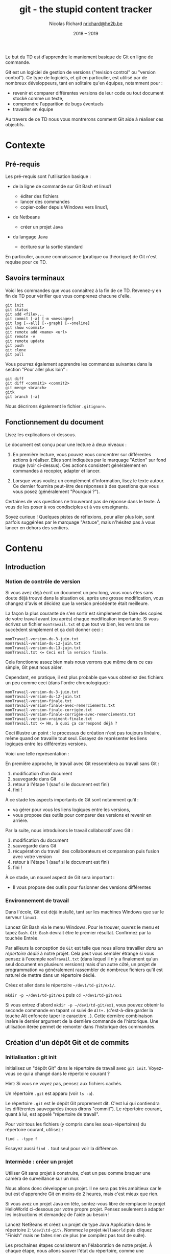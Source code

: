 #+TITLE: git - the stupid content tracker

#+AUTHOR: Nicolas Richard [[mailto:nrichard@he2b.be][nrichard@he2b.be]]
#+DATE: 2018 -- 2019

#+OPTIONS: toc:nil        no default TOC, use only #+TOC

#+HTML_HEAD: <link rel="stylesheet" type="text/css" href="styles/tdstyle.css" title="Style">
#+HTML_HEAD: <script src="styles/jquery.min.js"></script>
#+HTML_HEAD: <script src="styles/tdstyle.js"></script>

#+LATEX_CLASS: article
#+LATEX_HEADER_EXTRA: \input styles/tdstyle.tex
#+LATEX_HEADER_EXTRA: \libelledocument{TD 05 -- Git}
#+LATEX_HEADER_EXTRA: \sigleprof{}
#+LATEX_HEADER_EXTRA: \def\maketitle{}

#+LATEX: \entete
#+LATEX: \titre
#+LATEX: \ccbysa{esi-dev1-list@he2b.be}
#+LATEX: \lastedit

#+begin_objectif 
Le but du TD est d'apprendre le maniement basique de Git en ligne de commande.

Git est un logiciel de gestion de versions ("revision control" ou
"version control"). Ce type de logiciels, et git en particulier, est
utilisé par de nombreux développeurs, tant en solitaire qu'en équipes,
notamment pour :

-  revenir et comparer différentes versions de leur code ou tout
   document stocké comme un texte,
-  comprendre l'apparition de bugs éventuels
-  travailler en équipe

Au travers de ce TD nous vous montrerons comment Git aide à réaliser ces
objectifs.
#+end_objectif

#+TOC: headlines 2
#+LaTeX: \clearpage

* Contexte
** Pré-requis

Les pré-requis sont l'utilisation basique :

-  de la ligne de commande sur Git Bash et linux1

   -  éditer des fichiers
   -  lancer des commandes
   -  copier-coller depuis Windows vers linux1,

-  de Netbeans

   -  créer un projet Java

-  du langage Java

   -  écriture sur la sortie standard

En particulier, aucune connaissance (pratique ou théorique) de Git n'est requise pour ce TD.

** Savoirs terminaux

Voici les commandes que vous connaitrez à la fin de ce TD. Revenez-y en
fin de TD pour vérifier que vous comprenez chacune d'elle.

#+BEGIN_EXAMPLE
    git init
    git status
    git add <file>...
    git commit [-a] [-m <message>]
    git log [--all] [--graph] [--oneline]
    git show <commit>
    git remote add <name> <url>
    git remote -v
    git remote update
    git push
    git clone
    git pull
#+END_EXAMPLE

Vous pourrez également apprendre les commandes suivantes dans la section "Pour aller plus loin" :
#+BEGIN_EXAMPLE
    git diff
    git diff <commit1> <commit2>
    git merge <branch>
    gitk
    git branch [-a]
#+END_EXAMPLE

Nous décrirons également le fichier =.gitignore=.

** Fonctionnement du document
#+BEGIN_tdaction
Lisez les explications ci-dessous.
#+END_tdaction

#+BEGIN_tdimportant
Le document est conçu pour une lecture à deux niveaux :

1. En première lecture, vous pouvez vous concentrer sur différentes
   actions à réaliser. Elles sont indiquées par le marquage "Action" sur fond rouge (voir ci-dessus). Ces actions
   consistent généralement en commandes à recopier, adapter et lancer.

2. Lorsque vous voulez un complément d'information, lisez le texte
   autour. Ce dernier fournira peut-être des réponses à des questions
   que vous vous posez (généralement "Pourquoi ?").

Certaines de vos questions ne trouveront pas de réponse dans le texte. À
vous de les poser à vos condisciples et à vos enseignants.
#+END_tdimportant

#+BEGIN_tdastuce
Soyez curieux ! Quelques pistes de réflexions, pour aller plus loin, sont parfois
suggérées par le marquage "Astuce", mais n'hésitez pas à vous lancer en
dehors des sentiers.
#+END_tdastuce

* Contenu

** Introduction

*** Notion de contrôle de version

Si vous avez déjà écrit un document un peu long, vous vous êtes sans
doute déjà trouvé dans la situation où, après une grosse modification,
vous changez d'avis et décidez que la version précédente était
meilleure.

La façon la plus courante de s'en sortir est simplement de faire des
copies de votre travail avant (ou après) chaque modification importante.
Si vous écrivez un fichier =monTravail.txt= et que tout va bien, les
versions se succèdent simplement et ça doit donner ceci :

#+BEGIN_EXAMPLE
    monTravail-version-du-3-juin.txt
    monTravail-version-du-12-juin.txt
    monTravail-version-du-13-juin.txt
    monTravail.txt <= Ceci est la version finale.
#+END_EXAMPLE

#+ATTR_LATEX: :width 5cm
[[./img/montravailLineaire.png]]

Cela fonctionne assez bien mais nous verrons que même dans ce cas
simple, Git peut nous aider.

Cependant, en pratique, il est plus probable que vous obteniez des
fichiers un peu comme ceci (dans l'ordre chronologique) :

#+BEGIN_EXAMPLE
    monTravail-version-du-3-juin.txt
    monTravail-version-du-12-juin.txt
    monTravail-version-finale.txt
    monTravail-version-finale-avec-remerciements.txt
    monTravail-version-finale-corrigée.txt
    monTravail-version-finale-corrigée-avec-remerciements.txt
    monTravail-version-vraiment-finale.txt
    monTravail.txt <= Hm, à quoi ça correspond déjà ?
#+END_EXAMPLE

Ceci illustre un point : le processus de création n'est pas toujours
linéaire, même quand on travaille tout seul. Essayez de représenter les
liens logiques entre les différentes versions.

Voici une telle représentation :

[[./img/montravailNonLineaire.png]]

En première approche, le travail avec Git ressemblera au travail sans
Git :

1. modification d'un document
2. sauvegarde dans Git
3. retour à l'étape 1 (sauf si le document est fini)
4. fini !

À ce stade les aspects importants de Git sont notamment qu'il :

-  va gérer pour vous les liens logiques entre les versions,
-  vous propose des outils pour comparer des versions et revenir en
   arrière.

Par la suite, nous introduirons le travail collaboratif avec Git :

1. modification du document
2. sauvegarde dans Git
3. récupération du travail des collaborateurs et comparaison puis fusion
   avec votre version
4. retour à l'étape 1 (sauf si le document est fini)
5. fini !

À ce stade, un nouvel aspect de Git sera important :

-  Il vous propose des outils pour fusionner des versions différentes

*** Environnement de travail

Dans l'école, Git est déjà installé, tant sur les machines Windows que
sur le serveur =linux1=.

#+BEGIN_tdaction
Lancez Git Bash via le menu Windows. Pour le trouver, ouvrez le
menu et tapez =Bash=. =Git Bash= devrait être le premier résultat.
Confirmez par la touchée Entrée.
#+END_tdaction

Par ailleurs la conception de =Git= est telle que nous allons travailler
/dans un répertoire dédié/ à notre projet. Cela peut vous sembler
étrange si vous pensez à l'exemple =monTravail.txt= (dans lequel il n'y
a finalement qu'un seul document en plusieurs versions) mais d'un autre
côté, un projet de programmation va généralement rassembler de nombreux
fichiers qu'il est naturel de mettre dans un répertoire dédié.

#+BEGIN_tdaction
Créez et aller dans le répertoire =~/dev1/td-git/ex1/=.
#+END_tdaction

#+BEGIN_tdreponse
=mkdir -p ~/dev1/td-git/ex1= puis =cd ~/dev1/td-git/ex1=
#+END_tdreponse

#+BEGIN_tdastuce
Si vous entrez d'abord =mkdir -p ~/dev1/td-git/ex1=, vous pouvez
obtenir la seconde commande en tapant =cd= suivi de =Alt+.=
(c'est-à-dire garder la touche Alt enfoncée taper le caractère =.=).
Cette dernière combinaison insère le dernier argument de la dernière
commande de l'historique. Une utilisation itérée permet de remonter dans
l'historique des commandes.
#+END_tdastuce

** Création d'un dépôt Git et de commits

*** Initialisation : git init

#+BEGIN_tdaction
Initialisez un "dépôt Git" dans le répertoire de travail avec
=git init=. Voyez-vous ce qui a changé dans le répertoire courant ?
#+END_tdaction

Hint: Si vous ne voyez pas, pensez aux fichiers cachés.

#+BEGIN_tdreponse
Un répertoire =.git= est apparu (voir =ls -a=).
#+END_tdreponse

Le répertoire =.git= est le dépôt Git proprement dit. C'est lui qui
contiendra les différentes sauvegardes (nous dirons "commit"). Le
répertoire courant, quant à lui, est appelé "répertoire de travail".

#+BEGIN_tdastuce
Pour voir tous les fichiers (y compris dans les
sous-répertoires) du répertoire courant, utilisez :
#+begin_example
find . -type f
#+end_example
Essayez aussi =find .= tout seul pour voir la différence.
#+END_tdastuce

*** Intermède : créer un projet

Utiliser Git sans projet à construire, c'est un peu comme braquer une
caméra de surveillance sur un mur.

Nous allons donc développer un projet. Il ne sera pas très ambitieux car
le but est d'apprendre Git en moins de 2 heures, mais c'est mieux que
rien.

#+BEGIN_tdastuce
Si vous avez un projet Java en tête, sentez-vous libre de
remplacer le projet HelloWorld ci-dessous par votre propre projet.
Pensez seulement à adapter les instructions et demandez de l'aide au
besoin !
#+END_tdastuce

#+BEGIN_tdaction
Lancez NetBeans et créez un projet de type Java Application dans
le répertoire =Z:\dev1\td-git\=. Nommez le projet =HelloWorld= puis
cliquez "Finish" mais ne faites rien de plus (ne compilez pas tout de
suite).
#+END_tdaction

Les prochaines étapes consisteront en l'élaboration de notre projet. À
chaque étape, nous allons sauver l'état du répertoire, comme une
sauvegarde du travail.

*** Sélection des fichiers : git add

#+BEGIN_tdaction
Revenez à Git Bash, et allez dans le répertoire de votre projet
=HelloWorld=. Inspectez le contenu de votre répertoire, puis créez un
dépôt Git dans ce répertoire.
#+END_tdaction
#+BEGIN_tdreponse
#+begin_example
cd ~/dev1/td-git/HelloWorld
git init
#+end_example
#+END_tdreponse

Netbeans crée de nombreux fichiers dans le répertoire du projet, y
compris dans des sous-répertoires. Nous n'allons pas détailler
maintenant le contenu de ces fichiers, mais simplement accepter qu'ils
sont là.

#+BEGIN_tdastuce
Si vous êtes curieux, vous pouvez regarder précisément quels
fichiers ont été créés par NetBeans (rappel: =find . -type f=).
#+END_tdastuce

#+BEGIN_tdaction
Pour voir ce que Git "comprend" de votre répertoire, entrez :
#+BEGIN_EXAMPLE
    git status
#+END_EXAMPLE
#+END_tdaction


Cette commande ne modifie rien, mais montre l'état des choses. Nous
apprendrons à comprendre ce qu'elle dit, mais pour l'heure concentrons
nous sur:

#+BEGIN_EXAMPLE
    Untracked files:
      (use "git add <file>..." to include in what will be committed)

        build.xml
        manifest.mf
        nbproject/
        src/

    nothing added to commit but untracked files present (use "git add" to track)
#+END_EXAMPLE

Git nous explique qu'il y a bien un dépôt à cet endroit (dans le cas contraire Git
afficherait une erreur), mais qu'aucun fichier n'est suivi ("tracked").
En fait Git s'attend à ce qu'on lui dise précisément les
fichiers à enregistrer, et il n'y en a pour l'instant aucun.

#+BEGIN_tdaction
Commençons par indiquer que nous voulons sauvegarder tous les
fichiers du répertoire =src= :

#+BEGIN_EXAMPLE
    git add src
    git status
#+END_EXAMPLE
#+END_tdaction

Vous constatez une différence. Notez que Git a été chercher le fichier
=.java= dans un sous-répertoire.

#+BEGIN_tdaction
Changeons d'avis, et indiquons maintenant que nous voulons en fait sauvegarder tous
les fichiers du répertoire courant :

#+BEGIN_EXAMPLE
    git add .
#+END_EXAMPLE
#+END_tdaction

Pensez à lancer =git status= pour voir ce que Git a compris.

Notez toutefois que =git add= n'a pas encore réalisé la sauvegarde !
C'est une déclaration d'intention. Nous sommes prêt à lancer notre
premier sauvegarde. Git appelle cela un commit. Nous parlerons donc de
"faire un commit" ou de "committer".

#+BEGIN_tdastuce
Allez voir ce que "commit" veut dire dans un dictionnaire
anglais, et voyez quel sens s'approche le plus de ce que nous faisons.
#+END_tdastuce

#+BEGIN_tdreponse
Par exemple dans le Oxford Learner's[fn:dictoxford:Voir https://www.oxfordlearnersdictionaries.com/definition/english/commit]
on trouve

#+BEGIN_QUOTE
    commit something to memory : to learn something well enough to remember it exactly
#+END_QUOTE
#+END_tdreponse

*** Sauvegarde d'une version : git commit

Il est (presque) obligatoire, avec Git, de donner une description à nos
commits.

Notre projet en est au stade où Netbeans a généré des fichiers, sans que
rien d'autre n'ait été fait. Nous pouvons donc décrire l'état du projet
par :

#+BEGIN_EXAMPLE
    HelloWorld: projet créé avec Netbeans
#+END_EXAMPLE

#+BEGIN_tdaction
Nous allons maintenant "committer" (c'est-à-dire sauvegarder) :
#+begin_example
git commit -m "HelloWorld: projet créé avec Netbeans"
#+end_example
N.B.: N'oubliez pas les guillemets.
#+END_tdaction

#+begin_tdastuce
On peut omettre l'option =-m= et le message correspondant. Dans ce cas Git lance l'éditeur configuré (variable d'environnement =EDITOR=).
#+end_tdastuce


#+BEGIN_tdaction
Lisez bien ce que Git vous répond et faites ce qui vous est
suggéré (indiquez /votre/ adresse email et /votre/ nom).

#+BEGIN_EXAMPLE
    git config --global user.email "xxx@student.he2b.be"
    git config --global user.name "Votre Nom"
#+END_EXAMPLE

et:

#+BEGIN_EXAMPLE
    git commit --amend --reset-author --no-edit
#+END_EXAMPLE

#+END_tdaction


#+BEGIN_tdaction
Vérifiez que Git a bien sauvé votre projet avec =git status=.
#+END_tdaction

La réponse devrait être:
 #+BEGIN_EXAMPLE
    On branch master
    nothing to commit, working directory clean
#+END_EXAMPLE

**** Deux-en-un : add & commit
Nous avons vu comment créer un commit en deux étapes:
1. =git add= : définir les fichiers et modifications à intégrer au commit
2. =git commit= : créer le commit

En pratique, si vous voulez committer toutes les modifications sans devoir faire =git add= sur chaque fichier, vous pouvez simplement utiliser:
: git commit -a -m "votre message"

Attention toutefois : les fichiers qui n'ont *jamais* été ajoutés avec =git add= ne seront pas ajoutés par cette commande. Il faudra encore le faire manuellement.

*** Laisser des fichiers de côté : =.gitignore=

Il arrive d'avoir des fichiers que nous ne voulons pas suivre avec Git. (Il
s'agit souvent de fichiers générés automatiquement, par exemple au moment de la
phase de compilation.) Voyons comment ignorer de tels fichiers.

#+BEGIN_tdaction
Avant chacune des étapes suivantes, utilisez =ls -A= et
=git status= pour voir l'état de votre répertoire de travail et de votre
dépôt Git.

1. Lancez: =touch qsdf=
2. Indiquez à git d'ignorer =qsdf= avec: =echo qsdf > .gitignore=
3. Nettoyez tout cela avec =rm qsdf .gitignore=.
#+END_tdaction

Qu'avez vous constaté ?

#+BEGIN_tdreponse 
1. Après la première étape, =qsdf= est apparu.
2. À la seconde, =qsdf= a été ignoré par Git (mais toujours présent), mais
   =.gitignore= est apparu.
3. À la troisième étape, =qsdf= et =.gitignore= ont disparu.
#+END_tdreponse

#+BEGIN_tdastuce
Cherchez ce que fait =touch= sur le Web.
#+END_tdastuce

#+BEGIN_tdastuce
Le sens du symbole =>= vous sera expliqué dans un TD ultérieur
(c'est une redirection)
#+END_tdastuce

Nous utiliserons ce fichier =.gitignore= pour éviter que certains types
de fichiers apparaissent dans =git status= et fassent partie du commit.

Par exemple les fichiers =.class= seront ignorés de la sorte : ils sont
re-générés à chaque compilation, ils ne sont donc pas nécessaires pour
notre projet. En fait nous allons ignorer tout ce qui se trouvera dans
le répertoire =build=.

#+BEGIN_tdaction
1. Ignorez le répertoire =build/= (de la même manière que nous avions
   ignoré =qsdf=).
2. Incluez =.gitignore= dans un commit dont le message est ".gitignore:
   ignore build/ directory"
#+END_tdaction


#+BEGIN_tdreponse
#+BEGIN_EXAMPLE
    echo build/ > .gitignore
    git add .gitignore
    git commit -m "Ignore le répertoire 'build'"
#+END_EXAMPLE
#+END_tdreponse

*** Intermède : avancer dans le projet

Il est temps d'avancer dans votre projet en suivant les étapes suivantes:

1. Modifier quelque chose (par exemple sous Netbeans, ou tout autre
   éditeur)
2. Ajouter les fichiers modifiés avec =git add= (utilisez =git status=
   pour voir ce qui est modifié).
3. Committer.
4. Retour à l'étape 1 pour continuer à avancer.

Pour =HelloWorld= nous vous proposons les quelques étapes simples
suivantes.

Notez qu'il est possible que =.gitignore= soit encore modifié
automatiquement par Netbeans. Vous pouvez committer ces changements.

**** Faites afficher "Hello, World !" à votre programme java.

#+BEGIN_tdaction
1. Modifiez votre code sous Netbeans (et testez avec F6) pour que votre
   application affiche "Hello, World !" sur la sortie standard.
2. Retournez dans Git Bash, et utilisez =git status= pour constater que
   votre fichier .java a été modifié
3. Créez un commit incluant ce fichier =.java=.
#+END_tdaction

#+BEGIN_tdastuce
Dans Netbeans, tapez =sout= suivi d'un appui sur la touche TAB
pour insérer automatiquement de quoi écrire sur la sortie standard.
#+END_tdastuce

**** La suite du projet

Nous développerons notre projet plus tard. Passons à autre chose.

*** Une explication sur la notion de commit

Un commit est un enregistrement de l'état de votre répertoire de travail
à un moment donné.

Dans un commit, les informations suivantes sont enregistrées :

1. L'état du répertoire de travail
2. L'auteur du commit
3. Le nom du commit qui précède (appelé aussi "commit parent")

Comment Git sait-il, au moment de créer un nouveau, quel est le commit qui précède ? La réponse est
assez simple : il y a un concept de "commit courant" et, au moment de créer
un nouveau commit, Git fait notamment deux choses:

-  le "commit courant" est désigné comme étant le "parent" du nouveau
   commit, et
-  le nouveau commit devient le nouveau "commit courant".

#+BEGIN_tdastuce
Pour en savoir plus, vous pourrez aller voir l'annexe
[[*Anatomie d'un commit][Anatomie d'un commit]].
#+END_tdastuce

** Affichage de l'historique et des commits

*** Affichage l'historique

#+BEGIN_tdaction
Pour voir l'évolution de votre dépôt de son origine jusqu'à maintenant, tapez
#+begin_example
git log
#+end_example
#+END_tdaction

Vous devriez y retrouver tous vos commits avec leur description. Le plus
récent (= le commit courant) est en haut.

Ici, vous avez une vue d'ensemble de l'histoire de votre dépôt. Chaque
commit succède à son parent (à l'exception du premier, tout en bas, qui
n'a pas de parent).

#+BEGIN_tdastuce
Pour voir les différences introduites par un commit donné, voyez la section [[*Lecture d'un commit][Lecture d'un commit]].
#+END_tdastuce

*** Un outil graphique : =gitk=

#+BEGIN_tdaction
Testez la commande =gitk= pour avoir une autre vue de votre
historique. Nous l'utiliserons encore plus tard.
#+END_tdaction

** Partage et collaboration : ajout de /remotes/

Nous l'avons dit : Git permet de travailler en équipe.

Dans un premier temps nous allons vous faire travailler en équipe...
avec vous-même.

Supposons que vous avez développé un code à l'école et que vous voulez
le continuer chez vous. Comment feriez-vous pour récupérer votre code
d'une machine à une autre ?

#+BEGIN_tdreponse
On peut utiliser une clef USB, un "cloud" (NextCloud, Google Drive,
etc.),... ou Git, bien sûr.
#+END_tdreponse

*** Les principes

**** Principe de collaboration

Le principe que nous allons détailler est le suivant:

1. Vous travaillez actuellement sur une machine (Machine1)
2. Vous envoyez par le réseau votre travail sur une machine distante (un
   "serveur") allumée en permanence (Machine1 => Gitlab)
3. Vous passez sur une autre machine, par exemple votre ordinateur
   portable ou une autre machine dans l'école (Machine2)
4. Vous récupérez par le réseau votre travail sur la nouvelle machine à
   partir du serveur. (Gitlab => Machine2).

#+ATTR_LATEX: :width 5cm
[[./img/travail-equipe.png]]

#+BEGIN_tdastuce
Il est possible de se passer d'un dépôt Gitlab au centre du
processus, et de faire communiquer directement les deux Machine{1,2},
cependant cela implique d'une part que les deux machines restent
allumées pendant le transfert, d'autre part cela force à créer des accès
d'une machine à l'autre. Petit exercice de mathématiques : si on a N
machines et qu'on veut qu'elles puissent communiquer deux à deux de
façon directe, combien de liens faut-il établir ? Autre question : si on
a N machines et qu'on veut qu'elles puissent communiquer deux à deux
/via un tiers jouant le rôle de serveur central/, combien de liens
faut-il établir ?
#+END_tdastuce

#+BEGIN_tdreponse
N(N-1)/2 dans le premier cas, et N dans le second cas.
#+END_tdreponse

**** Principe technique

Techniquement, chaque dépôt Git peut être considéré comme étant un
/recueil de commits/, ou un /magasin de commits/

Chaque personne participant au projet a son (ou ses) dépôt(s) mais, pour
Git, peu importe qui contrôle tel ou tel dépôt. Tous les dépôts sont
équivalents.

Dans un dépôt donné, pour y ajouter des commits, on a deux manières de
faire:

-  créer des commits, comme on l'a fait précédemment (avec
   =git commit=), ou
-  récupérer des commits venus d'autres dépôts, ce que nous allons faire
   ici.

Une fois les commits récupérés, on a toujours le loisir de les utiliser
ou de ne pas le faire ; de la même manière que nous pouvons aller
acheter des livres et ne jamais les lire.

*** Gitlab

Les étapes à suivre sont :

1. Créer un dépôt sur votre machine actuelle avec du contenu (ça, c'est
   déjà fait).
2. Créer un dépôt sur Gitlab.
3. Envoyer le contenu du premier dans le second.
4. Changer de machine.
5. Créer un dépôt sur la nouvelle machine.
6. Récupérer le contenu du dépôt Gitlab dans ce dernier dépôt.

Une fois tout mis en place, le travail ressemblera à :

1. Travailler sur une machine et committer au fur et à mesure
2. Envoyer sur Gitlab
3. Aller sur une autre machine
4. Récupérer le travail depuis Gitlab
5. retour à 1.

**** Connexion à Gitlab

#+BEGIN_tdaction
Avec votre navigateur (Firefox, Chrome, ...), connectez vous à
[[https://git.esi-bru.be/][Gitlab]] en utilisant votre compte HE2B-ESI
(Google).
#+END_tdaction

#+CAPTION: Le bouton de connexion est en bas à droite

[[./img/gitlablogin.jpg]]

Vous le constatez, Gitlab se présente sous la forme d'un serveur Web.
Nous n'avons pas accès à la ligne de commande sur ce serveur, mais,
rassurez-vous, cela n'est pas tellement plus difficile !

#+BEGIN_tdaction
Allez dans [[https://git.esi-bru.be/profile][vos paramètres
Gitlab]] (cliquez sur l'icône en haut à droite puis Settings) et
choisissez la rubrique
[[https://git.esi-bru.be/profile/password/edit][Password]] puis enfin /I
forgot my password/.
#+END_tdaction

Vous allez recevoir un email (vérifiez votre répertoire Spam si vous ne
le recevez pas après quelques secondes). Avant de cliquer sur "Reset
password" dans cet email, déconnectez-vous de Gitlab !

En attendant cet email, vous pouvez poursuivre le labo...

**** Création du dépôt sur Gitlab

#+BEGIN_tdaction
Retournez sur la page principale de Gitlab (par exemple par un
clic sur le logo qui se trouve en haut à gauche) et utilisez le bouton
vert "New project" sur la droite.
#+END_tdaction

#+CAPTION: gitlab nouveau projet

[[./img/gitlab-NewProject.jpg]]

#+BEGIN_tdaction
Donnez un nom à votre projet (pour nous: HelloWorld), et une
brève description si vous le souhaitez. Prenez une note mentale du
"Project path" (pour l'auteur de la capture d'écran il s'agit de
=https://git.esi-bru.be/nrichard=), puis pressez le bouton vert: Create
project.
#+END_tdaction

#+CAPTION: gitlab nouveau projet : les champs

[[./img/gitlab-NewProject-fields.jpg]]
**** Indiquez à Git l'emplacement du serveur: =git remote=

#+BEGIN_tdaction
Dans Git Bash, tapotez ceci en modifiant l'URL là où c'est
nécessaire:

#+BEGIN_EXAMPLE
    git remote add esi-gitlab https://git.esi-bru.be/nrichard/HelloWorld
#+END_EXAMPLE
#+END_tdaction

#+BEGIN_tdastuce
Si vous avez mis la mauvaise URL, vous pouvez la modifier:

#+BEGIN_EXAMPLE
    git remote set-url esi-gitlab https://cette-fois.il/faut/pas/se/planter
#+END_EXAMPLE
#+END_tdastuce

Dans ce qui précède, =esi-gitlab= est désormais le nom de notre dépôt
distant ("remote" ou "remote repository" en anglais), c'est-à-dire un
dépôt Git différent du dépôt dans lequel vous vous trouvez
(=~/dev1/td-git/HelloWorld/=). Vous auriez pu choisir n'importe quel
autre nom.

#+BEGIN_tdaction
Vérifiez avec =git remote -v= que l'URL est correcte.
#+END_tdaction

**** Déposez votre travail sur le dépôt distant.

Nous allons indiquer à Git deux choses :

-  On veut utiliser /ce/ dépôt distant =esi-gitlab= (pour pouvoir y
   mettre notre travail)
-  On veut y mettre notre travail /maintenant/

Attention: Pour cette étape vous aurez besoin du mot de passe défini
pour Gitlab. Si vous n'avez pas encore reçu le mail, allez voir le
dossier Spam. N'oubliez pas de vous déconnecter de Gitlab avant de
cliquer sur "Reset password" dans le mail.

#+BEGIN_tdaction
Tapez:

#+BEGIN_EXAMPLE
    git push -u esi-gitlab master
#+END_EXAMPLE
#+END_tdaction

Le paramètre =-u= indique à Git qu'il faudra encore utiliser ce dépôt
distant à l'avenir (vous pourrez alors vous contenter de =git push= pour les prochaines fois). Le mot =master= va rester mystérieux jusqu'à ce que
nous parlions de [[*Les branches][branches]].

**** Vérifiez que tout est en ligne

Retournez sur le site Web Gitlab, rafraichissez la page et vérifiez que
vous retrouvez vos commits.

*** linux1

**** Connexion à =linux1=

#+BEGIN_tdaction
Avec PuTTY, connectez-vous à =linux1=.
#+END_tdaction

#+BEGIN_tdaction
Créez puis allez dans le répertoire =~/mesprojets/=.
#+END_tdaction

**** Génération de clefs SSH
Pour des raisons indépendantes de notre volonté, nous ne pouvons pas utiliser le mot de passe défini précédemment pour nous connecter à Gitlab depuis =linux1=.
Nous allons employer une autre méthode : se connecter via une clef SSH.

#+BEGIN_tdaction
Tapez =ssh-keygen=. N'indiquez pas de /passphrase/ : confirmez par la touche "Entrée" deux fois, puis une nouvelle fois pour confirmer les noms de fichiers.
#+END_tdaction

#+BEGIN_tdaction
Copiez le contenu du fichier =~/.ssh/id_rsa.pub= (notez l'extension =.pub= !), et insérez le dans Gitlab à l'endroit suivant:

1. Ouvrez votre page de paramètres.
2. Dans le menu de gauche, choisissez =Clefs SSH= (=SSH Keys=)
3. Insérez le contenu précédemment copié dans le champ =Key=
4. Confirmez avec le bouton =Add key=.
#+END_tdaction

**** Créer un dépôt et récupérer le contenu du dépôt Gitlab
Nous allons maintenant créer un dépôt sur =linux1= /et/ y rapatrier le
code qui se trouve sur Gitlab, le tout en une seule étape facile.

#+BEGIN_tdaction
Tapez =git clone git@git.esi-bru.be:nrichard/HelloWorld=
(Bien sûr, modifiez pour refléter votre propre dépôt Gitlab).
(Notez également que ce n'est plus =https=. Aucun mot de passe n'est demandé.)
#+END_tdaction

#+BEGIN_tdaction
Allez voir le répertoire =HelloWorld= et vérifiez que tout y est
avec tout ce que vous connaissez:

#+BEGIN_EXAMPLE
    cd HelloWorld
    ls
    git status
    git remote -v
#+END_EXAMPLE
#+END_tdaction

Un dépôt distant a été automatiquement déclaré, et il s'appelle
=origin=.

#+BEGIN_tdaction
Renommez le dépôt distant =origin=:

#+BEGIN_EXAMPLE
    git remote rename origin esi-gitlab
#+END_EXAMPLE
#+END_tdaction

*** Et ensuite...
Nous avons utilisé =linux1= comme "autre machine". Vous pourriez
utiliser n'importe quelle autre machine à la place, par exemple la votre
à la maison, votre portable, une autre machine de l'école, etc.

Quelle que soit la machine, vous avez sans doute envie de pouvoir y
travailler, et puis de pouvoir récupérer ce travail sur votre machine de
départ.

Pour ce faire suivez la recette suivante :

- Avant de quitter une machine :
  - Committez vos modifications (par exemple avec =git commit -a=)
  - Pushez (=git push=)
- Pour utiliser une nouvelle machine :
  - Clonez =git clone= (cela crée un nouveau dépôt local).
- Pour mettre un dépôt à jour (c'est-à-dire quand vous utilisez une machine sur laquelle le dépôt est déjà présent):
  - Tapez =git pull= depuis un répertoire du dépôt.

* Pour aller plus loin...
La suite de ce document pourra vous être utile mais ne fait pas partie de la matière d'examen.
** Les branches
*** Les principes

**** Notion de branche

Jusqu'à présent vous avez

1. fait évoluer votre projet dans Git Bash, et
2. récupéré ce projet sur linux1 (via Gitlab)

Vous avez donc une copie de votre projet sur chaque machine, et vous
pourriez créer des commits sur l'une ou sur l'autre machine.

[[./img/branche-without-merge.png]]

On parlera de /branches/ : comme sur un arbre, depuis un tronc commun, plusieurs branches peuvent pousser dans des directions différentes.

Cependant, contrairement aux arbres, nous voudrons à un moment
réconcilier (fusionner) ces changements, et les branches vont alors se rejoindre :

[[./img/branche-with-merge.png]]

#+BEGIN_tdaction
Pour vous familiariser avec cette idée de branche, allez sur
[[https://learngitbranching.js.org/?NODEMO][Learn Git Branching]] et
essayez les commandes suivantes tout en visualisant ce qui se passe dans
la fenêtre de droite. Notez la petite étoile * à côté du nom d'une des
branches.

#+BEGIN_EXAMPLE
    git commit
    git branch mabranche
    git commit
    git checkout mabranche
    git commit
    git checkout master
    git merge mabranche
    git commit
    git merge mabranche
    git checkout mabranche
    git commit
    git commit
    git checkout master
    git merge mabranche
    git checkout mabranche
    git merge master
#+END_EXAMPLE
#+END_tdaction

Ce que vous pouvez retirer de cette expérience :

-  Vous pouvez créer des branches avec =git branch nom-de-branche=
-  Vous pouvez désigner une autre branche comme "branche courante" (= la
   branche avec la petite étoile sur le site) avec
   =git checkout nom-de-branche=
-  Lorsque vous committez, c'est la branche courante qui grandit.
-  Vous pouvez fusionner une branche à la branche courante avec la commande
   =git merge nom-de-branche= (dans ce cas c'est la branche courante
   qui avance, mais =nom-de-branche= ne bouge pas).
-  Deux branches peuvent être confondues (c'est le cas de =mabranche= et
   =master= à la fin de la procédure ci-dessus.)

#+begin_tdastuce
Pour en savoir plus sur la notion de branche, lisez l'annexe [[*Notion de branche, version abstraite]].
#+end_tdastuce


*** Modification du projet (linux1)

Revenant à notre projet, nous allons voir comment une modification et un
commit sur linux1 vont se concrétiser sous forme d'une nouvelle branche,
vu depuis Git Bash.

**** Configurez Git

#+BEGIN_tdaction
Configurez Git sous linux1:

#+BEGIN_EXAMPLE
    git config --global user.email "xxx@student.he2b.be"
    git config --global user.name "Votre Nom"
#+END_EXAMPLE
#+END_tdaction

**** Ajoutez un test pour votre programme
#+BEGIN_tdaction
Créez le fichier =test.sh= dans =~/mesprojets/HelloWorld/= avec
le contenu suivant:

#+BEGIN_EXAMPLE
  #!/bin/sh

  compileProject () {
      mkdir -p build/
      javac -d build/ src/helloworld/HelloWorld.java
  }
  runProject () {
      java -cp build/ helloworld.HelloWorld
  }

  expected_output='Hello, World !'

  compileProject
  output=$(runProject)

  if [ "$output" = "$expected_output" ]; then
      echo Test réussi.
  else
      echo Test échoué.
      echo Sortie attendue: $expected_output
      echo Sortie obtenue: $output
  fi
#+END_EXAMPLE
#+END_tdaction

#+BEGIN_tdaction
Lancez le test avec =sh test.sh= et "Test réussi." doit s'afficher à la fin. Lorsque cela fonctionne, committez.
#+END_tdaction
#+BEGIN_tdreponse
#+begin_verbatim
   git add test.sh
   git commit -m "test.sh: nouveau fichier"
#+end_verbatim
#+END_tdreponse

**** Envoyez le résultat sur Gitlab (=git.esi-bru.be=)

Pour envoyer sur Gitlab, on pourrait se demander s'il ne faut pas
d'abord ajouter Gitlab comme dépôt distant. Mais rappelez-vous de la
sortie de =git remote -v= juste après avoir exécuté =git clone=. Git l'a
ajouté pour vous !

#+BEGIN_tdaction
Lancez

#+BEGIN_EXAMPLE
    git push
#+END_EXAMPLE
#+END_tdaction

Optionellement vous pouviez ajouter le nom du dépôt distant. La commande
suivante fera donc la même chose que la précédente :

#+BEGIN_EXAMPLE
    git push esi-gitlab
#+END_EXAMPLE

Pour rappel : =esi-gitlab= est le nom que nous avions donné au dépôt
distant après l'avoir cloné. Par défaut c'était =origin=.

*** Modification du projet (Git Bash)
#+begin_tdaction
Modifiez, sous Netbeans, le texte qui suit =@author= pour y indiquer votre nom. Ensuite, committez ce changement (sous Git Bash).
#+end_tdaction

*** Récupération : linux1 vers Git Bash.
#+BEGIN_tdaction
Pour récupérer le contenu de votre dépôt distant (remote) Gitlab, lancez

#+BEGIN_EXAMPLE
    git remote update
#+END_EXAMPLE
#+END_tdaction

Cette commande a mis à jour la branche qui correspond au contenu de
Gitlab... mais pas encore vos fichiers de travail. Pour cela il faudra
attendre la section [[*diff et merge][diff et merge]].

*** Voir les branches : =git branch=

#+BEGIN_tdaction
Tapez
#+BEGIN_EXAMPLE
    git branch
#+END_EXAMPLE
#+END_tdaction

Vous constatez qu'il n'y a qu'une seule branche: =master=. En réalité il
y en a plus, mais elles sont cachées.

#+BEGIN_tdaction
Tapez
#+BEGIN_EXAMPLE
    git branch -a
#+END_EXAMPLE
#+END_tdaction

Vous constatez qu'il y a des branches distantes:

#+BEGIN_EXAMPLE
    remotes/esi-gitlab/HEAD -> esi-gitlab/master
    remotes/esi-gitlab/master
#+END_EXAMPLE

C'est là qu'est caché le travail que nous avions mis sur linux1

** Lecture de l'historique (variante arborescente)

#+BEGIN_tdaction
Regardez l'historique de votre dépôt.

#+BEGIN_EXAMPLE
    git log
#+END_EXAMPLE
#+END_tdaction

Aucune trace du commit réalisé sur =linux1=. C'est normal, il n'a pas
encore été fusionné à votre dépôt Git Bash.

#+BEGIN_tdaction
Regardez l'historique de toutes les branches

#+BEGIN_EXAMPLE
    git log --all
#+END_EXAMPLE
#+END_tdaction

Normalement vous retrouvez ici le commit créé sur linux1. Pour mieux
comprendre cet historique,nous allons demander à Git un petit dessin
(=--graph=). Nous lui demandons aussi de donner moins d'information sur
chaque commit afin que chacun tienne sur une ligne (=--oneline=).

#+BEGIN_tdaction
Lancez:

#+BEGIN_EXAMPLE
    git log --all --graph --oneline
#+END_EXAMPLE
#+END_tdaction

Vous constatez alors qu'il y a une bifurcation.

Alternativement, vous pouvez lancer:

#+BEGIN_EXAMPLE
    gitk --all
#+END_EXAMPLE

et voir le résultat dans =gitk=.

** diff et merge

Nous avons deux branches qui ont divergé : =master= et
=esi-gitlab/master=.

Rappelons que =master= est la branche courante. Le répertoire de travail
contient donc normalement la même chose que cette branche (à l'exception
éventuelle des modifications répertoriées par =git status=).

*** Comparaison : diff

#+BEGIN_tdaction
Lancez la commande suivante et observez le résultat.
#+BEGIN_EXAMPLE
    git diff master esi-gitlab/master
#+END_EXAMPLE
#+END_tdaction

*** Fusion : merge

#+BEGIN_tdaction
Lancez la commande
#+BEGIN_EXAMPLE
    git merge esi-gitlab/master
#+END_EXAMPLE
#+END_tdaction

Le programme =vim= se lance en vous proposant de donner un message pour
décrire la fusion. Lorsque ce message vous agrée, vous pouvez simplement
sauver et quitter en tapant =:x=.

#+BEGIN_tdaction
Tapez immédiatement =:x= pour utiliser le message proposé par
défaut.
#+END_tdaction

Notez que Git réalise la fusion de façon entièrement automatisée quand
il estime qu'il peut le faire.

En quelques mots la procédure est la suivante :

-  Git détermine un commit qui est ancêtre commun aux deux branches (le
   point de bifurcation des branches).
-  Git vérifie compare les modifications apportées par le bout de chaque
   branches par rapport à cet ancêtre.
-  Si ces modifications ont l'air indépendantes (par exemple : les
   fichiers modifiés ne sont pas les mêmes, ou alors les modifications
   sont dans des endroits assez éloignés d'un même fichier), Git procède
   à la fusion des changements.

#+BEGIN_tdastuce
Vous pouvez modifier l'éditeur par défaut de diverses manière.
L'une d'elle consiste à modifier l'éditeur par défaut uniquement pour
git, par exemple pour utiliser Notepad++ :

#+BEGIN_EXAMPLE
    git config --global core.editor
        "'C:/Program Files (x86)/Notepad++/notepad++.exe' 
        -multiInst -notabbar -nosession -noPlugin"
#+END_EXAMPLE

(Pour la lisibilité, cette commande est sur plusieurs lignes mais il faut l'introduire en une seule ligne.)
#+END_tdastuce

** Lecture de l'historique (variante DAG)
#+BEGIN_tdaction
Lancez la commande suivante et observez le résultat.
#+BEGIN_EXAMPLE
    gitk --all
#+END_EXAMPLE
#+END_tdaction

** Gestion des conflits de fusion
Il peut arriver que survienne un conflit de fusion. C'est à dire que Git
estime ne pas pouvoir sereinement fusionner les modifications entre deux
branches.

Pour tester cela, créons un tel conflit en modifiant un texte de deux
façons différentes (dans des branches différentes).

#+BEGIN_tdaction
Créez une nouvelle branche =remove-comments=

#+BEGIN_EXAMPLE
    git branch remove-comments
    git checkout remove-comments
#+END_EXAMPLE
#+END_tdaction

#+BEGIN_tdastuce
Ces deux commandes sont équivalentes à l'unique commande
suivante : =git checkout -b remove-comments=. Lisez la decsription de
=-b= dans =git help checkout= pour vous en convaincre.
#+END_tdastuce

#+BEGIN_tdaction
Dans Netbeans, enlevez le commentaire généré par Netbeans en
haut du fichier, puis committez cette modification avec le message
"Remove auto-generated comments".
#+END_tdaction

#+BEGIN_tdaction
 Revenez à la branche =master=:

#+BEGIN_EXAMPLE
    git checkout master
#+END_EXAMPLE
#+END_tdaction

Dans Netbeans, constatez que le commentaire en haut du fichier est
revenu. Si ce n'est pas le cas après cinq secondes d'attente, allez dans
le menu /Source/ puis choisissez /Scan for external changes/ (tout en
bas de ce menu).

#+BEGIN_tdaction
Dans Netbeans, modifiez le commentaire en haut du fichier comme le voulez, puis committez.
#+END_tdaction

Par exemple vous pourriez écrire ceci à la place :

#+BEGIN_EXAMPLE
    /*
     * This work is licensed under the Creative Commons Attribution-ShareAlike 4.0
     * International License. To view a copy of this license, visit
     * http://creativecommons.org/licenses/by-sa/4.0/ or send a letter to Creative
     * Commons, PO Box 1866, Mountain View, CA 94042, USA.
     */
#+END_EXAMPLE

#+BEGIN_tdaction
[[*Fusion : merge][Fusionnez]] la branche =fix-comment=.
#+END_tdaction

Le résultat doit être un message tel que celui-ci :

#+BEGIN_EXAMPLE
    Auto-merging src/helloworld/HelloWorld.java
    CONFLICT (content): Merge conflict in src/helloworld/HelloWorld.java
    Automatic merge failed; fix conflicts and then commit the result.
#+END_EXAMPLE

Décodons :

1. (Tentative de) fusion automatique.
2. Conflit détecté dans =<nom de fichier>=.
3. Fusion automatique a échoué : à vous de jouer.

#+BEGIN_tdaction
Retournez dans Netbeans. Vous y trouverez des "marqueurs de conflit de fusion"
(merge conflict markers): @@latex:\verb|<<<<<<<|@@, ========= et
@@latex:\verb|>>>>>>>|@@.
#+END_tdaction

Voici à quoi pourrait ressembler le haut de votre fichier :

#+BEGIN_EXAMPLE
    <<<<<<< HEAD
    /*
     * This work is licensed under the Creative Commons Attribution-ShareAlike 4.0
     * International License. To view a copy of this license, visit
     * http://creativecommons.org/licenses/by-sa/4.0/ or send a letter to Creative
     * Commons, PO Box 1866, Mountain View, CA 94042, USA.
     */
    =======
    >>>>>>> fix-comment
    package helloworld;
#+END_EXAMPLE

Décryptage :

1. HEAD est un nom donné par Git au "commit courant", quel qu'il soit.
2. Les trois marqueurs délimitent la zone de conflit (entre =<<<<<<<= et
   =>>>>>>>=) et la divisent en deux zones (une avant les =========, et
   une après) :
3. La zone du haut correspond aux changements introduits par la branche
   où vous vous trouviez (dans le cas présent : =master=). Plus
   précisément : les changements entre HEAD et l'ancêtre commun à HEAD
   et à la branche fusionnée.
4. La zone du bas correspond aux changements introduits par la branche
   fusionnée (dans le cas présent : =fix-comment=).
5. fix-comment est le nom de la branche fusionnée.

Pour résoudre le conflit, vous pouvez soit:

-  le faire à la main : modifiez la zone de conflit pour qu'elle
   corresponde à ce que doit être votre code après fusion, puis enlevez
   les marqueurs.
-  demander à un outil externe, tel que Netbeans, ce que nous allons
   faire ici.

#+BEGIN_tdaction
Dans le menu Team, choisissez "Resolve Conflicts".
#+END_tdaction

[[./img/NetBeans-merge-conflict.jpg]]

La fenêtre principale se divise en trois :

-  la zone en haut à gauche est la version =HEAD= (c'est-à-dire
   =master=),
-  la zone en haut à droite est la version =fix-comment=, et
-  la zone en bas est le produit de la fusion.

#+BEGIN_tdaction
Cliquez sur Accept au dessus de la version de gauche, puis Ok en
bas à droite et sauvez le résultat.
#+END_tdaction

#+BEGIN_tdaction
Dans Git Bash, lancez =git status=
#+END_tdaction

#+BEGIN_EXAMPLE
    On branch master
    All conflicts fixed but you are still merging.
      (use "git commit" to conclude merge)

    nothing to commit, working directory clean
#+END_EXAMPLE

#+BEGIN_tdaction
Lancez =git commit -m "Fusion: ajoute une licence"= pour
terminer la fusion.
#+END_tdaction

#+BEGIN_tdastuce
Si vous ne spécifiez pas "-m", un éditeur (par défaut =vim=) se
lance pour que vous écriviez votre description. Celui-ci peut comporter
plusieurs lignes, et généralement on écrit d'abord un résumé d'une
ligne (idéalement moins de 80 caractères), puis une ligne vide, puis un message détaillé.

Voir par exemple https://chris.beams.io/posts/git-commit/#seven-rules pour les "Best practices" en terme de message de commit.
#+END_tdastuce

* Annexe

** COMMENT Configuration

** Notion de branche, version abstraite
Techniquement, une branche est simplement un fichier dans
=.git/refs/heads/=.

Comme on l'a déjà dit, un dépôt Git est un magasin de commits. Ces
commits ont une structure de graphe dirigé : chaque commit pointe vers
son parent (ou /ses parents/, en cas de fusion). Dès lors à partir d'un
commit quelconque, on peut "remonter la filière" en suivant ce lien de
parenté. Toutefois, un dépôt Git contient souvent des commits "cachés",
qui ne sont plus référencés nulle part.

Exemple parallèle : dans une bibliothèque publique, il y a des milliers
de livres. Pour s'y retrouver les bibliothécaires tiennent une liste des
livres (c'est le catalogue de la bibliothèque, qui est d'ailleurs
généralement informatisé). Pour trouver un livre, on va voir la liste,
qui contient l'emplacement, et puis on peut physiquement récupérer le
livre. Si un livre n'est pas dans la liste, personne ne l'empruntera
jamais, même s'il est dans la bibliothèque : il est "caché" (ou "perdu"
selon votre niveau d'optimisme).

Dans un dépôt Git, c'est similaire et cependant différent.

-  C'est similaire en ce sens qu'il y a généralement des milliers de
   commits, et que pour retrouver un commit il faut qu'il soit référencé
   quelque part. Les références sont les branches : si un commit est sur
   une branche, on le retrouvera. Sinon il est "caché".
-  C'est cependant différent parce qu'il ne faut pas autant de branches
   que de commits. On retrouvera un commit s'il est le bout d'une
   branche, ou s'il est le parent d'un bout de branche, ou s'il est le
   parent d'un parent d'un bout de branche, et ainsi de suite.
-  (Une autre différence est liée au fait que nous parlons ici de
  fichiers informatiques : il est en fait aisé de lister tous les
  commits jamais référencés, et de chercher parmi ceux-là ceux qui ont
  des propriétés qui nous intéressent. Voyez =git help fsck= et en
  particulier les options =--dangling= et =--lost-found= pour des
  détails techniques bien au delà du cadre du présent document.)
** Lecture d'un commit
Dans le log, notez que chaque commit commence par une ligne du type:

#+BEGIN_EXAMPLE
    commit 9941d89f56fbbcd3c8fbe29570af23c89e1708c5
#+END_EXAMPLE

Ce qui se trouve à côté du mot "commit" est le nom du commit, toujours constitué de 40 caractères (des chiffres hexadécimaux). Nous l'appelons le "hash" du
commit (en français nous dirons parfois "haché").

#+BEGIN_tdastuce
Ce hash est produit par une fonction "de hachage" appelée SHA-1.
Vous reverrez encore SHA-1 et d'autres fonctions de hachage en d'autres
occasions.
#+END_tdastuce

Pour désigner un commit, on peut généralement se contenter des 7
premiers caractères de son hash.

#+BEGIN_tdaction
Notez les 7 premiers caractères du dernier commit de votre
dépôt (dans l'exemple c'est =9941d89=), et utilisez-les comme suit:

#+BEGIN_EXAMPLE
    git show 9941d89
#+END_EXAMPLE
#+END_tdaction

#+BEGIN_tdastuce
Que se passe-t-il si vous mettez moins que 7 caractères ?
#+END_tdastuce

Le résultat devrait être similaire à ceci:

#+BEGIN_EXAMPLE
    commit 9941d89f56fbbcd3c8fbe29570af23c89e1708c5
    Author: Nicolas Richard <youngfrog@members.fsf.org>
    Date:   Mon May 28 17:03:36 2018 +0200

        Hello, World !

    diff --git a/src/helloworld/HelloWorld.java b/src/helloworld/HelloWorld.java
    index c49e653..206c27d 100644
    --- a/src/helloworld/HelloWorld.java
    +++ b/src/helloworld/HelloWorld.java
    @@ -15,7 +15,7 @@ public class HelloWorld {
          * @param args the command line arguments
          */
         public static void main(String[] args) {
    -        // TODO code application logic here
    +        System.out.println("Hello, World !");
         }

     }
#+END_EXAMPLE

Les lignes entre =diff --git ...= et =@@ ...= peuvent rester
mystérieuses, mais le reste devrait vous sembler familier. Prenez deux
minutes pour comprendre.

#+BEGIN_tdreponse
Les premières lignes indiquent le nom du commit, le nom de l'auteur
du commit, la date à laquelle le commit a été fait.
#+END_tdreponse

Les lignes suivantes forment la description (que vous avez fournie) du
commit.

Suivent quelques lignes mystérieuses (jusque =@@ ... @@ ...=) et enfin
le "diff" du commit, c'est-à-dire une liste des différences entre ce
commit et son parent.

Dans le diff, chaque ligne commence par un symbole =+=, =-=, ou ` `, qui
veulent dire que la ligne a été, respectivmeent, "ajoutée", "enlevée" ou
"non-modifiée".

#+BEGIN_tdastuce
On peut produire un diff entre deux fichiers texte grâce à la
commande =diff -u fichier1 fichier2=, mais c'est généralement plus
coloré si on demande à Git : =git diff --no-index fichier1 fichier2=.
Les options =--word-diff= et =-w= (équivalent à =--ignore-all-space=) sont
intéressantes. =git help diff= vous en dira plus sur les options
disponibles.
#+END_tdastuce

** Anatomie d'un commit

Un commit n'est en réalité rien d'autre qu'un petit fichier texte. On
peut en inspecter le contenu avec =git cat-file=, par exemple :

#+BEGIN_EXAMPLE
    git cat-file commit HEAD
#+END_EXAMPLE
** git et NetBeans
Comme vous l'avez noté dans le menu Team, Netbeans offre une certaine
dose d'intégration avec Git.

Voyons maintenant quelques manipulations de base de Git via Netbeans.

Dans ce qui suit, on suppose que vous avez créé un nouveau projet Netbeans mais pas encore de dépôt Git.

*** Création d'un dépôt : =git init=
Pour initialiser un nouveau dépôt pour votre projet depuis Netbeans:

Dans le *project explorer* (à gauche) cliquez droit sur votre nom de projet (=TestGit= dans la capture d'écran ci-dessous), choisissez *Versioning* puis *Initialize Git Repository...*

[[./img/Netbeans-git-init.png]]

Le répertoire proposé est le répertoire de votre projet, vous pouvez confirmer.

*** Création d'un commit : =git add= et =git commit=
Pour créer un nouveau commit dans le dépôt Git, depuis Netbeans:

Dans le *project explorer* cliquez droit sur votre projet, puis sélectionnez l'option *Git* et enfin l'option *Commit...*

[[./img/Netbeans-git-commit.png]]

Attention, une erreur courante est de cliquer droit sur un fichier et non sur le projet.
Seules les modifications du fichier concerné sont committées dans ce cas.

Dans la fenêtre qui s'ouvre, vous retrouvez une zone pour le message du commit, ainsi que tous les fichiers qui vont être committés, tel qu'illustré ci-dessous.

[[./img/Netbeans-git-commit-2.png]]

Remarque : avec Netbeans, le choix des fichiers (=git add=) et la création du commit (=git commit=) sont donc réalisés depuis la même fenêtre.

*** Envoyer les modifications vers Gitlab : =git push=
Pour réaliser un push, depuis Netbeans:

Dans le *project explorer* cliquez droit sur votre projet, puis sélectionnez l'option *Git*, puis l'option *Remote* et enfin l'option *Push...*

[[./img/Netbeans-git-push-1.png]]

Une nouvelle fenêtre s'ouvre. Vous devez spécifier le nom de la remote à utiliser (choisissez par exemple /esi-gitlab/), l'URL du dépôt sur Gitlab ainsi que votre nom d'utilisateur et mot de passe Gitlab.

[[./img/Netbeans-git-push-2.png]]

Dans la fenêtre suivante, sélectionnez =master -> master=.

[[./img/Netbeans-git-push-3-branches.png]]

Confirmez ensuite dans les deux fenêtres suivantes puis allez vérifier sur Gitlab que votre dépôt a bien été mis à jour.

*** Récupérer le projet depuis Gitlab...
**** Sur une nouvelle machine : =git clone=
Pour récupérer l’historique se trouvant sur le serveur depuis une machine où votre projet n'existe pas encore.

Ouvrez Netbeans, et choisissez *Team* =>= *Git* =>= *Clone...*

[[./img/Netbeans-git-clone.png]]

Ensuite remplissez les champs : URL, username, password, Destination Folder.

[[./img/Netbeans-git-clone-2.png]]

Sélectionnez la branche master.
**** Sur une machine existante : =git pull=
Pour récupérer l'historique depuis une machine où votre projet se trouve déjà, depuis Netbeans:

Dans le *project explorer* cliquez droit sur le nom de votre projet, puis choisissez l’option *Git > Remote > Pull...*

[[./img/Netbeans-git-pull.png]]



** COMMENT Les autres noms d'un commit : branches, tag et HEAD

** COMMENT "A..B" versus "A B" : intervalle versus paire de commits

git diff A B -- path

** COMMENT merge versus cherry-pick

* COMMENT Resources on /Teaching Git/

https://recompilermag.com/issues/issue-1/how-to-teach-git/
https://software-carpentry.org/blog/2012/12/some-of-the-things-weve-learned-about-teaching-git.html
https://jordankasper.com/lessons-learned-teaching-git/

* COMMENT À faire

** TODO parler de git diff --cached
+ remettre dans la liste des savoirs
  
